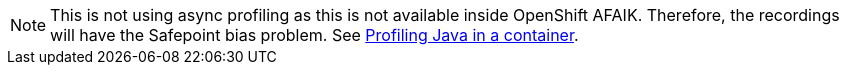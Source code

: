 NOTE: This is not using async profiling as this is not available inside OpenShift AFAIK.
Therefore, the recordings will have the Safepoint bias problem.
See https://github.com/async-profiler/async-profiler#profiling-java-in-a-container[Profiling Java in a container].
